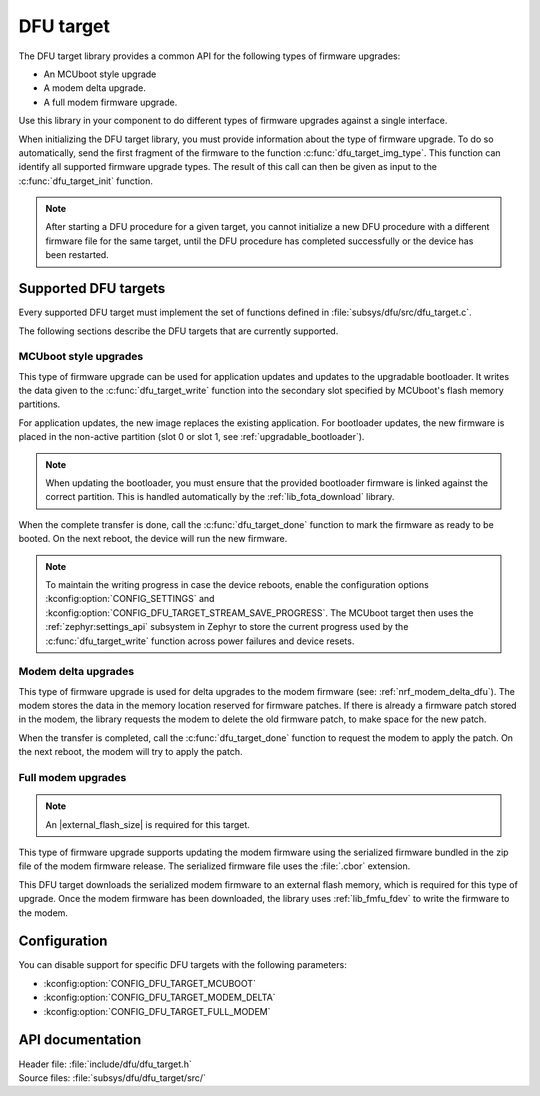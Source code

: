 .. _lib_dfu_target:

DFU target
##########

The DFU target library provides a common API for the following types of firmware upgrades:

* An MCUboot style upgrade
* A modem delta upgrade.
* A full modem firmware upgrade.

Use this library in your component to do different types of firmware upgrades against a single interface.

When initializing the DFU target library, you must provide information about the type of firmware upgrade.
To do so automatically, send the first fragment of the firmware to the function :c:func:`dfu_target_img_type`.
This function can identify all supported firmware upgrade types.
The result of this call can then be given as input to the :c:func:`dfu_target_init` function.

.. note::
   After starting a DFU procedure for a given target, you cannot initialize a new DFU procedure with a different firmware file for the same target, until the DFU procedure has completed successfully or the device has been restarted.


Supported DFU targets
*********************

Every supported DFU target must implement the set of functions defined in :file:`subsys/dfu/src/dfu_target.c`.

The following sections describe the DFU targets that are currently supported.

MCUboot style upgrades
======================

This type of firmware upgrade can be used for application updates and updates to the upgradable bootloader.
It writes the data given to the :c:func:`dfu_target_write` function into the secondary slot specified by MCUboot's flash memory partitions.

For application updates, the new image replaces the existing application.
For bootloader updates, the new firmware is placed in the non-active partition (slot 0 or slot 1, see :ref:`upgradable_bootloader`).

.. note::
   When updating the bootloader, you must ensure that the provided bootloader firmware is linked against the correct partition.
   This is handled automatically by the :ref:`lib_fota_download` library.

When the complete transfer is done, call the :c:func:`dfu_target_done` function to mark the firmware as ready to be booted.
On the next reboot, the device will run the new firmware.

.. note::
   To maintain the writing progress in case the device reboots, enable the configuration options :kconfig:option:`CONFIG_SETTINGS` and :kconfig:option:`CONFIG_DFU_TARGET_STREAM_SAVE_PROGRESS`.
   The MCUboot target then uses the :ref:`zephyr:settings_api` subsystem in Zephyr to store the current progress used by the :c:func:`dfu_target_write` function across power failures and device resets.


Modem delta upgrades
====================

This type of firmware upgrade is used for delta upgrades to the modem firmware (see: :ref:`nrf_modem_delta_dfu`).
The modem stores the data in the memory location reserved for firmware patches.
If there is already a firmware patch stored in the modem, the library requests the modem to delete the old firmware patch, to make space for the new patch.

When the transfer is completed, call the :c:func:`dfu_target_done` function to request the modem to apply the patch.
On the next reboot, the modem will try to apply the patch.

.. _lib_dfu_target_full_modem_update:

Full modem upgrades
===================

.. note::
   An |external_flash_size| is required for this target.

This type of firmware upgrade supports updating the modem firmware using the serialized firmware bundled in the zip file of the modem firmware release.
The serialized firmware file uses the :file:`.cbor` extension.

This DFU target downloads the serialized modem firmware to an external flash memory, which is required for this type of upgrade.
Once the modem firmware has been downloaded, the library uses :ref:`lib_fmfu_fdev` to write the firmware to the modem.

Configuration
*************

You can disable support for specific DFU targets with the following parameters:

* :kconfig:option:`CONFIG_DFU_TARGET_MCUBOOT`
* :kconfig:option:`CONFIG_DFU_TARGET_MODEM_DELTA`
* :kconfig:option:`CONFIG_DFU_TARGET_FULL_MODEM`

API documentation
*****************

| Header file: :file:`include/dfu/dfu_target.h`
| Source files: :file:`subsys/dfu/dfu_target/src/`

.. doxygengroup:: dfu_target
   :project: nrf
   :members:

